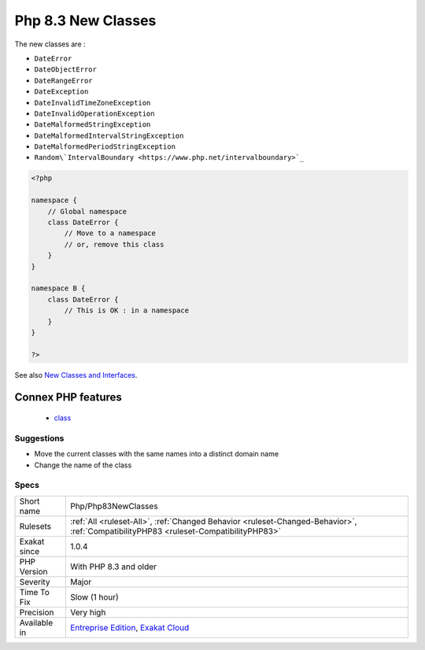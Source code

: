 .. _php-php83newclasses:

.. _php-8.3-new-classes:

Php 8.3 New Classes
+++++++++++++++++++

.. meta::
	:description:
		Php 8.3 New Classes: New classes, introduced in PHP 8.
	:twitter:card: summary_large_image
	:twitter:site: @exakat
	:twitter:title: Php 8.3 New Classes
	:twitter:description: Php 8.3 New Classes: New classes, introduced in PHP 8
	:twitter:creator: @exakat
	:twitter:image:src: https://www.exakat.io/wp-content/uploads/2020/06/logo-exakat.png
	:og:image: https://www.exakat.io/wp-content/uploads/2020/06/logo-exakat.png
	:og:title: Php 8.3 New Classes
	:og:type: article
	:og:description: New classes, introduced in PHP 8
	:og:url: https://exakat.readthedocs.io/en/latest/Reference/Rules/Php 8.3 New Classes.html
	:og:locale: en
.. raw:: html	<script type="application/ld+json">{"@context":"https:\/\/schema.org","@graph":[{"@type":"WebPage","@id":"https:\/\/php-tips.readthedocs.io\/en\/latest\/Reference\/Rules\/Php\/Php83NewClasses.html","url":"https:\/\/php-tips.readthedocs.io\/en\/latest\/Reference\/Rules\/Php\/Php83NewClasses.html","name":"Php 8.3 New Classes","isPartOf":{"@id":"https:\/\/www.exakat.io\/"},"datePublished":"Fri, 10 Jan 2025 09:46:18 +0000","dateModified":"Fri, 10 Jan 2025 09:46:18 +0000","description":"New classes, introduced in PHP 8","inLanguage":"en-US","potentialAction":[{"@type":"ReadAction","target":["https:\/\/exakat.readthedocs.io\/en\/latest\/Php 8.3 New Classes.html"]}]},{"@type":"WebSite","@id":"https:\/\/www.exakat.io\/","url":"https:\/\/www.exakat.io\/","name":"Exakat","description":"Smart PHP static analysis","inLanguage":"en-US"}]}</script>New classes, introduced in PHP 8.3. If classes where created with the same name, in current code, they have to be moved in a namespace, or removed from code to migrate safely to PHP 8.3.

The new classes are : 

+ ``DateError``
+ ``DateObjectError``
+ ``DateRangeError``
+ ``DateException``
+ ``DateInvalidTimeZoneException``
+ ``DateInvalidOperationException``
+ ``DateMalformedStringException``
+ ``DateMalformedIntervalStringException``
+ ``DateMalformedPeriodStringException``
+ ``Random\`IntervalBoundary <https://www.php.net/intervalboundary>`_``

.. code-block:: php
   
   <?php
   
   namespace {
       // Global namespace
       class DateError {
           // Move to a namespace
           // or, remove this class
       }
   }
   
   namespace B {
       class DateError {
           // This is OK : in a namespace
       }
   }
   
   ?>

See also `New Classes and Interfaces <https://www.php.net/manual/en/migration83.classes.php>`_.

Connex PHP features
-------------------

  + `class <https://php-dictionary.readthedocs.io/en/latest/dictionary/class.ini.html>`_


Suggestions
___________

* Move the current classes with the same names into a distinct domain name
* Change the name of the class




Specs
_____

+--------------+--------------------------------------------------------------------------------------------------------------------------------------+
| Short name   | Php/Php83NewClasses                                                                                                                  |
+--------------+--------------------------------------------------------------------------------------------------------------------------------------+
| Rulesets     | :ref:`All <ruleset-All>`, :ref:`Changed Behavior <ruleset-Changed-Behavior>`, :ref:`CompatibilityPHP83 <ruleset-CompatibilityPHP83>` |
+--------------+--------------------------------------------------------------------------------------------------------------------------------------+
| Exakat since | 1.0.4                                                                                                                                |
+--------------+--------------------------------------------------------------------------------------------------------------------------------------+
| PHP Version  | With PHP 8.3 and older                                                                                                               |
+--------------+--------------------------------------------------------------------------------------------------------------------------------------+
| Severity     | Major                                                                                                                                |
+--------------+--------------------------------------------------------------------------------------------------------------------------------------+
| Time To Fix  | Slow (1 hour)                                                                                                                        |
+--------------+--------------------------------------------------------------------------------------------------------------------------------------+
| Precision    | Very high                                                                                                                            |
+--------------+--------------------------------------------------------------------------------------------------------------------------------------+
| Available in | `Entreprise Edition <https://www.exakat.io/entreprise-edition>`_, `Exakat Cloud <https://www.exakat.io/exakat-cloud/>`_              |
+--------------+--------------------------------------------------------------------------------------------------------------------------------------+


